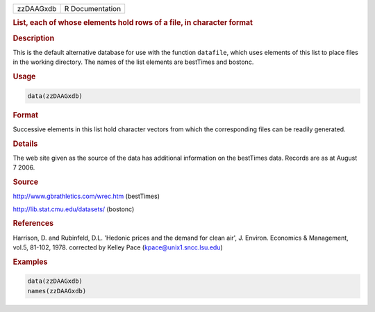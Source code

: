 .. container::

   ========= ===============
   zzDAAGxdb R Documentation
   ========= ===============

   .. rubric:: List, each of whose elements hold rows of a file, in
      character format
      :name: zzDAAGxdb

   .. rubric:: Description
      :name: description

   This is the default alternative database for use with the function
   ``datafile``, which uses elements of this list to place files in the
   working directory. The names of the list elements are bestTimes and
   bostonc.

   .. rubric:: Usage
      :name: usage

   .. code:: R

      data(zzDAAGxdb)

   .. rubric:: Format
      :name: format

   Successive elements in this list hold character vectors from which
   the corresponding files can be readily generated.

   .. rubric:: Details
      :name: details

   The web site given as the source of the data has additional
   information on the bestTimes data. Records are as at August 7 2006.

   .. rubric:: Source
      :name: source

   http://www.gbrathletics.com/wrec.htm (bestTimes)

   http://lib.stat.cmu.edu/datasets/ (bostonc)

   .. rubric:: References
      :name: references

   Harrison, D. and Rubinfeld, D.L. 'Hedonic prices and the demand for
   clean air', J. Environ. Economics & Management, vol.5, 81-102, 1978.
   corrected by Kelley Pace (kpace@unix1.sncc.lsu.edu)

   .. rubric:: Examples
      :name: examples

   .. code:: R

      data(zzDAAGxdb)
      names(zzDAAGxdb)
